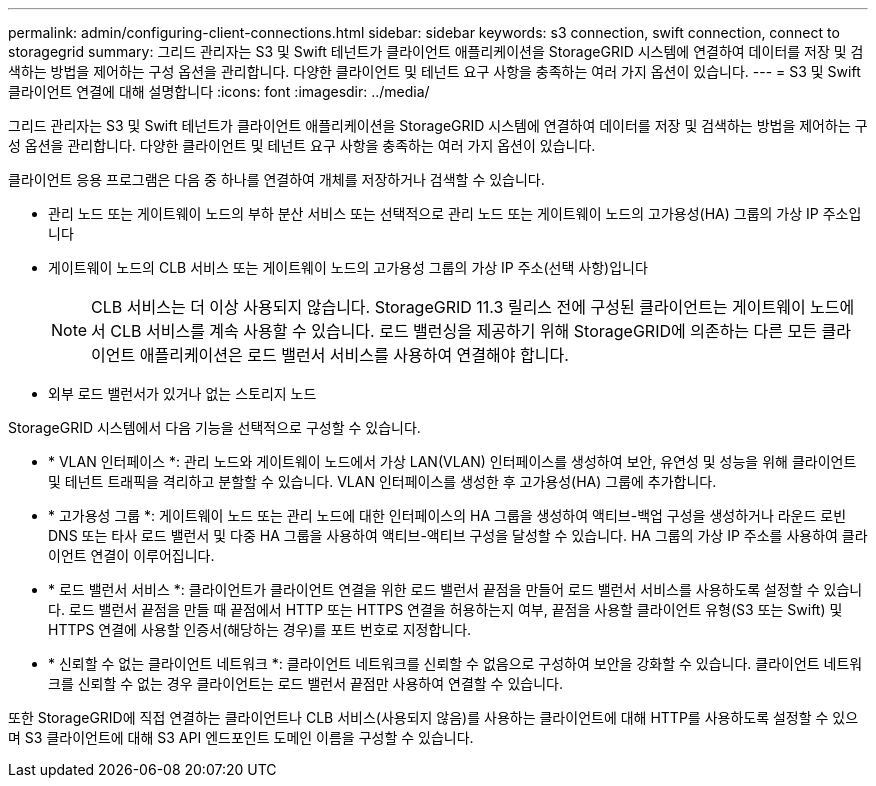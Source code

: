 ---
permalink: admin/configuring-client-connections.html 
sidebar: sidebar 
keywords: s3 connection, swift connection, connect to storagegrid 
summary: 그리드 관리자는 S3 및 Swift 테넌트가 클라이언트 애플리케이션을 StorageGRID 시스템에 연결하여 데이터를 저장 및 검색하는 방법을 제어하는 구성 옵션을 관리합니다. 다양한 클라이언트 및 테넌트 요구 사항을 충족하는 여러 가지 옵션이 있습니다. 
---
= S3 및 Swift 클라이언트 연결에 대해 설명합니다
:icons: font
:imagesdir: ../media/


[role="lead"]
그리드 관리자는 S3 및 Swift 테넌트가 클라이언트 애플리케이션을 StorageGRID 시스템에 연결하여 데이터를 저장 및 검색하는 방법을 제어하는 구성 옵션을 관리합니다. 다양한 클라이언트 및 테넌트 요구 사항을 충족하는 여러 가지 옵션이 있습니다.

클라이언트 응용 프로그램은 다음 중 하나를 연결하여 개체를 저장하거나 검색할 수 있습니다.

* 관리 노드 또는 게이트웨이 노드의 부하 분산 서비스 또는 선택적으로 관리 노드 또는 게이트웨이 노드의 고가용성(HA) 그룹의 가상 IP 주소입니다
* 게이트웨이 노드의 CLB 서비스 또는 게이트웨이 노드의 고가용성 그룹의 가상 IP 주소(선택 사항)입니다
+

NOTE: CLB 서비스는 더 이상 사용되지 않습니다. StorageGRID 11.3 릴리스 전에 구성된 클라이언트는 게이트웨이 노드에서 CLB 서비스를 계속 사용할 수 있습니다. 로드 밸런싱을 제공하기 위해 StorageGRID에 의존하는 다른 모든 클라이언트 애플리케이션은 로드 밸런서 서비스를 사용하여 연결해야 합니다.

* 외부 로드 밸런서가 있거나 없는 스토리지 노드


StorageGRID 시스템에서 다음 기능을 선택적으로 구성할 수 있습니다.

* * VLAN 인터페이스 *: 관리 노드와 게이트웨이 노드에서 가상 LAN(VLAN) 인터페이스를 생성하여 보안, 유연성 및 성능을 위해 클라이언트 및 테넌트 트래픽을 격리하고 분할할 수 있습니다. VLAN 인터페이스를 생성한 후 고가용성(HA) 그룹에 추가합니다.
* * 고가용성 그룹 *: 게이트웨이 노드 또는 관리 노드에 대한 인터페이스의 HA 그룹을 생성하여 액티브-백업 구성을 생성하거나 라운드 로빈 DNS 또는 타사 로드 밸런서 및 다중 HA 그룹을 사용하여 액티브-액티브 구성을 달성할 수 있습니다. HA 그룹의 가상 IP 주소를 사용하여 클라이언트 연결이 이루어집니다.
* * 로드 밸런서 서비스 *: 클라이언트가 클라이언트 연결을 위한 로드 밸런서 끝점을 만들어 로드 밸런서 서비스를 사용하도록 설정할 수 있습니다. 로드 밸런서 끝점을 만들 때 끝점에서 HTTP 또는 HTTPS 연결을 허용하는지 여부, 끝점을 사용할 클라이언트 유형(S3 또는 Swift) 및 HTTPS 연결에 사용할 인증서(해당하는 경우)를 포트 번호로 지정합니다.
* * 신뢰할 수 없는 클라이언트 네트워크 *: 클라이언트 네트워크를 신뢰할 수 없음으로 구성하여 보안을 강화할 수 있습니다. 클라이언트 네트워크를 신뢰할 수 없는 경우 클라이언트는 로드 밸런서 끝점만 사용하여 연결할 수 있습니다.


또한 StorageGRID에 직접 연결하는 클라이언트나 CLB 서비스(사용되지 않음)를 사용하는 클라이언트에 대해 HTTP를 사용하도록 설정할 수 있으며 S3 클라이언트에 대해 S3 API 엔드포인트 도메인 이름을 구성할 수 있습니다.
